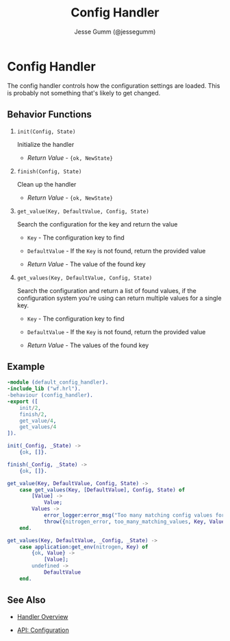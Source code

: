 # vim: ts=2 sw=2 et ft=org
#+STYLE: <LINK href="../stylesheet.css" rel="stylesheet" type="text/css" />
#+TITLE: Config Handler
#+AUTHOR: Jesse Gumm (@jessegumm)
#+OPTIONS:   H:2 num:1 toc:1 \n:nil @:t ::t |:t ^:t -:t f:t *:t <:t
#+EMAIL: 

#+TEXT: [[http://nitrogenproject.com][Home]] | [[file:../index.org][Getting Started]] | [[file:../api.org][API]] | [[file:../elements.org][Elements]] | [[file:../actions.org][Actions]] | [[file:../validators.org][Validators]] | [[file:../handlers.org][*Handlers*]] | [[file:../config.org][Configuration Options]] | [[file:../plugins.org][Plugins]] | [[file:../about.org][About]]

* Config Handler

  The config handler controls how the configuration settings are loaded. This
  is probably not something that's likely to get changed.

** Behavior Functions
 
**** =init(Config, State)=

  Initialize the handler

  + /Return Value/ - ={ok, NewState}= 

**** =finish(Config, State)=

  Clean up the handler

  + /Return Value/ - ={ok, NewState}=
  
**** =get_value(Key, DefaultValue, Config, State)=

  Search the configuration for the key and return the value

  + =Key= - The configuration key to find

  + =DefaultValue= - If the =Key= is not found, return the provided value

  + /Return Value/ - The value of the found key

**** =get_values(Key, DefaultValue, Config, State)=

  Search the configuration and return a list of found values,
  if the configuration system you're using can return multiple
  values for a single key.

  + =Key= - The configuration key to find

  + =DefaultValue= - If the =Key= is not found, return the provided value

  + /Return Value/ - The values of the found key

** Example

#+BEGIN_SRC erlang
-module (default_config_handler).
-include_lib ("wf.hrl").
-behaviour (config_handler).
-export ([
    init/2,
    finish/2,
    get_value/4,
    get_values/4
]).

init(_Config, _State) ->
    {ok, []}.

finish(_Config, _State) ->
    {ok, []}.

get_value(Key, DefaultValue, Config, State) ->
    case get_values(Key, [DefaultValue], Config, State) of
        [Value] ->
            Value;
        Values ->
            error_logger:error_msg("Too many matching config values for key: ~p~n", [Key]),
            throw({nitrogen_error, too_many_matching_values, Key, Values})
    end.

get_values(Key, DefaultValue, _Config, _State) ->
    case application:get_env(nitrogen, Key) of
        {ok, Value} ->
            [Value];
        undefined ->
            DefaultValue
    end.
#+END_SRC

** See Also

  + [[../handlers.html][Handler Overview]]

  + [[../api.html#sec-15][API: Configuration]]
